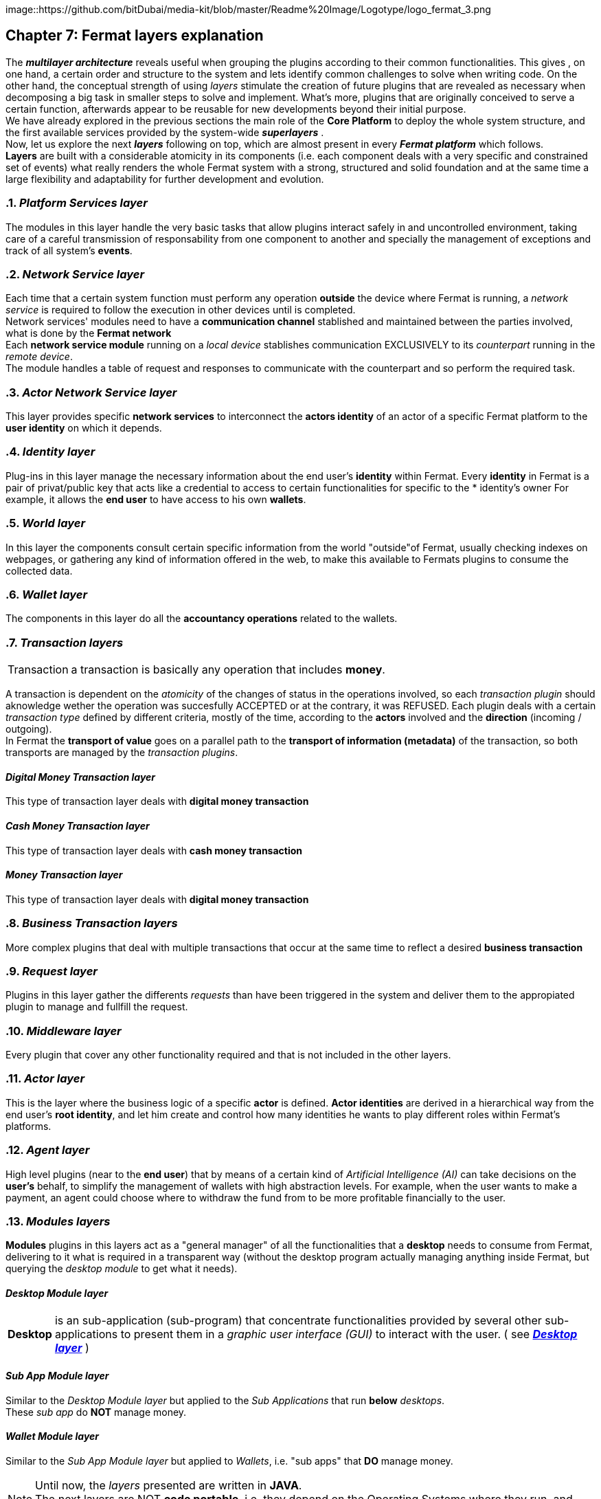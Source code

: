 :numbered!:
image::https://github.com/bitDubai/media-kit/blob/master/Readme%20Image/Logotype/logo_fermat_3.png

[[layersExplanation]]
== Chapter 7: Fermat layers explanation

The *_multilayer architecture_* reveals useful when grouping the plugins according to their common functionalities. This gives , on one hand, a certain order and structure to the system and lets identify common challenges to solve when writing code. On the other hand, the conceptual strength of using _layers_ stimulate the creation of future plugins that are revealed as necessary when decomposing a big task in smaller steps to solve and implement. What's more, plugins that are originally conceived to serve a certain function, afterwards appear to be reusable for new developments beyond their initial purpose. +
We have already explored in the previous sections the main role of the *Core Platform* to deploy the whole system structure, and the first available services provided by the system-wide *_superlayers_* . +
Now, let us explore the next *_layers_* following on top, which are almost present in every *_Fermat platform_* which follows. +
*Layers* are built with a considerable atomicity in its components (i.e. each component deals with a very specific and constrained set of events) what really renders the whole Fermat system with a strong, structured and solid foundation and at the same time a large flexibility and adaptability for further development and evolution. +

:numbered: [start=5]

=== _Platform Services layer_
The modules in this layer handle the very basic tasks that allow plugins interact safely in and uncontrolled environment, taking care of a careful transmission of responsability from one component to another and specially the management of exceptions and track of all system's *events*.

////
=== _Hardware layer_
As Fermat runs distributed in different devices, this layer has the modules necessary to identify each of this devices _independently_ of the user that is logged in, and also to provide all the device's information that is needed for the system to run.+

=== _Users layer_
Fermat is a multiuser and multidevice system. Therefore, depending on how the user interacts with Fermat, users are divided into certain _users categories_ which allow to properly handle the user's activity within Fermat. +
=== _Plugin layer_
=== _License layer_
Fermat system ensures a _microlicense_ system to let the developer of a certain plug-in or certain wallet or any other module to charge a *fee* for the use of the component, and the revenue is enforced programmatically by Fermat to reach the license owner.    
Plugin :: +
////

=== _Network Service layer_
Each time that a certain system function must perform any operation *outside* the device where Fermat is running, a _network service_ is required to follow the execution in other devices until is completed. +
Network services' modules need to have a *communication channel* stablished and maintained between the parties involved, what is done by the *Fermat network*  +
Each *network service module* running on a _local device_ stablishes communication EXCLUSIVELY to its _counterpart_ running in the _remote device_. +
The module handles a table of request and responses to communicate with the counterpart and so perform the required task. +

=== _Actor Network Service layer_
This layer provides specific *network services* to interconnect the *actors identity* of an actor of a specific Fermat platform to the *user identity* on which it depends. + 

=== _Identity layer_
Plug-ins in this layer manage the necessary information about the end user's *identity* within Fermat. Every *identity* in Fermat is a pair of privat/public key that acts like a credential to access to certain functionalities for specific to the * identity's owner For example, it allows the *end user* to have access to his own *wallets*. +

=== _World layer_
In this layer the components consult certain specific information from the world "outside"of Fermat, usually checking indexes on webpages, or gathering any kind of information offered in the web, to make this available to Fermats plugins to consume the collected data.

=== _Wallet layer_
The components in this layer do all the *accountancy operations* related to the wallets.

=== _Transaction layers_
[horizontal]
Transaction :: a transaction is basically any operation that includes *money*. 

A transaction is dependent on the _atomicity_ of the changes of status in the operations involved, so each _transaction plugin_ should aknowledge wether the operation was succesfully ACCEPTED or at the contrary, it was REFUSED.
Each plugin deals with a certain _transaction type_ defined by different criteria, mostly of the time, according to the *actors* involved and the *direction* (incoming / outgoing). +
In Fermat the *transport of value* goes on a parallel path to the *transport of information (metadata)* of the transaction, so both transports are managed by the _transaction plugins_.

:numbered!:
==== _Digital Money Transaction layer_
This type of transaction layer deals with *digital money transaction*

==== _Cash Money Transaction layer_
This type of transaction layer deals with *cash money transaction*

==== _Money Transaction layer_
This type of transaction layer deals with *digital money transaction*

:numbered:
=== _Business Transaction layers_
More complex plugins that deal with multiple transactions that occur at the same time to reflect a desired *business transaction* 

=== _Request layer_
Plugins in this layer gather the differents _requests_ than have been triggered in the system and deliver them to the appropiated plugin to manage and fullfill the request.

=== _Middleware layer_
Every plugin that cover any other functionality required and that is not included in the other layers.

[[actorLayer]]
=== _Actor layer_
This is the layer where the business logic of a specific *actor* is defined. *Actor identities* are derived in a hierarchical way from the end user's *root identity*, and let him create and control how many identities he wants to play different roles within Fermat's platforms.

=== _Agent layer_
High level plugins (near to the *end user*) that by means of a certain kind of _Artificial Intelligence (AI)_ can take decisions on the *user's* behalf, to simplify the management of wallets  with high abstraction levels. For example, when the user wants to make a payment, an agent could choose where to withdraw the fund from to be more profitable financially to the user.

=== _Modules layers_
*Modules* plugins in this layers act as a "general manager" of all the functionalities that a *desktop* needs to consume from Fermat, delivering to it what is required in a transparent way (without the desktop program actually managing anything inside Fermat, but querying the _desktop module_ to get what it needs).

:numbered!:
==== _Desktop Module layer_
[horizontal]
*Desktop* :: is an sub-application (sub-program) that concentrate functionalities provided by several other sub-applications to present them in a _graphic user interface (GUI)_ to interact with the user. ( see <<desktopLayer>> ) +

==== _Sub App Module layer_
Similar to the _Desktop Module layer_ but applied to the _Sub Applications_ that run *below* _desktops_. +
These _sub app_ do *NOT* manage money.

==== _Wallet Module layer_
Similar to the _Sub App  Module layer_ but applied to _Wallets_, i.e. "sub apps" that *DO* manage money. +

NOTE: Until now, the _layers_ presented are written in *JAVA*. +
The next layers are NOT *code portable*, i.e. they depend on the Operating Systems where they run, and therefore are written in each OS's specific language.

:numbered:
[[desktopLayer]]
=== *_Desktop layer_*
In this layer live the part of the *desktop application* responsible of the GUI (Graphic User Interface) which has a *one-on-one* relationship to the component of the same name in the _Desktop Module Layer_

=== *_Subapp layer_*
In this layer live the part of the *sub app* responsible of the GUI (Graphic User Interface) which has a *one-on-one* relationship to the component of the same name in the _Sub App Module Layer_

=== *_Reference Wallet layer_*
In this layer live the part of the *wallet* responsible of the GUI (Graphic User Interface) and which manages the *wallets resources* (multimedia) and the *wallet navigation structure*. This also has a  *one-on-one* relationship to the component of the same name  in the _Wallet Module Layer_

:numbered!:
image::https://github.com/bitDubai/media-kit/blob/master/Readme%20Image/Background/Front_Bitcoin_scn_low.jpg[FermatCoin]
  
==== Continue Reading
link:book-chapter-08.asciidoc[Next Chapter]

link:book-chapter-06.asciidoc[Previous Chapter]

